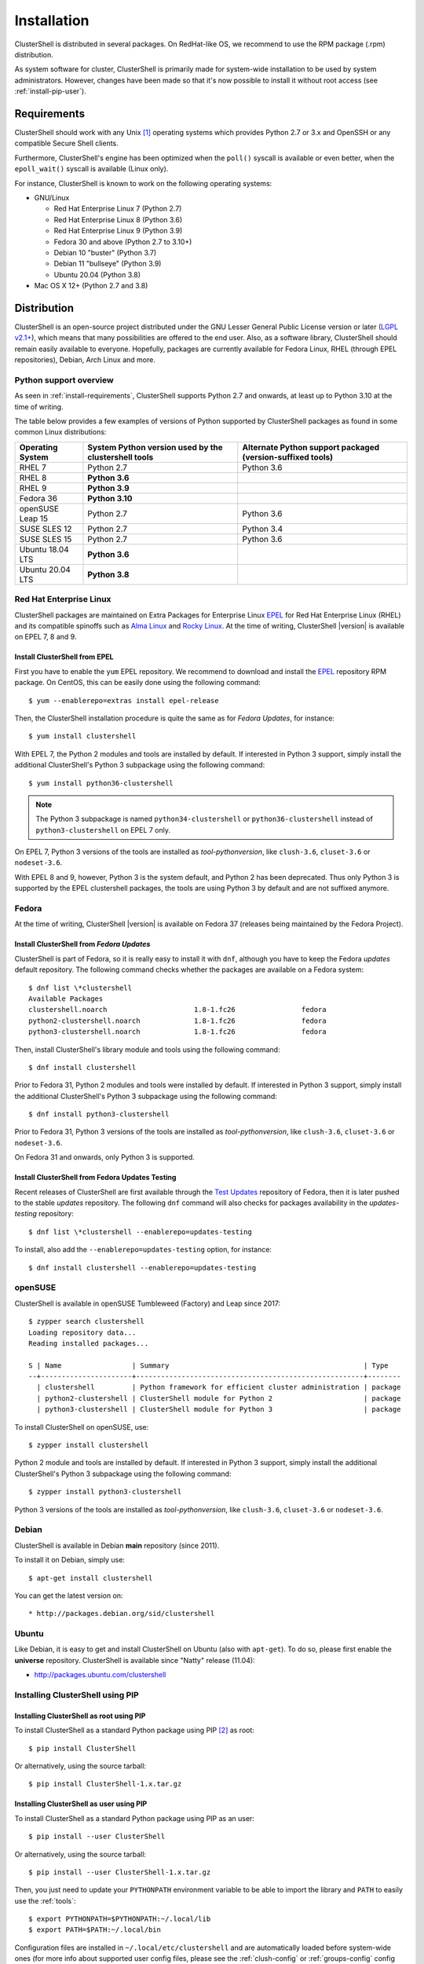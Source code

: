 .. highlight:: console

Installation
============

ClusterShell is distributed in several packages. On RedHat-like OS, we
recommend to use the RPM package (.rpm) distribution.

As system software for cluster, ClusterShell is primarily made for
system-wide installation to be used by system administrators. However,
changes have been made so that it's now possible to install it without
root access (see :ref:`install-pip-user`).

.. _install-requirements:

Requirements
------------

ClusterShell should work with any Unix [#]_ operating systems which provides
Python 2.7 or 3.x and OpenSSH or any compatible Secure Shell clients.

Furthermore, ClusterShell's engine has been optimized when the ``poll()``
syscall is available or even better, when the ``epoll_wait()`` syscall is
available (Linux only).

For instance, ClusterShell is known to work on the following operating systems:

* GNU/Linux

  * Red Hat Enterprise Linux 7 (Python 2.7)

  * Red Hat Enterprise Linux 8 (Python 3.6)

  * Red Hat Enterprise Linux 9 (Python 3.9)

  * Fedora 30 and above (Python 2.7 to 3.10+)

  * Debian 10 "buster" (Python 3.7)

  * Debian 11 "bullseye" (Python 3.9)

  * Ubuntu 20.04 (Python 3.8)

* Mac OS X 12+ (Python 2.7 and 3.8)

Distribution
------------

ClusterShell is an open-source project distributed under the GNU Lesser General
Public License version or later (`LGPL v2.1+`_), which means that many
possibilities are offered to the end user. Also, as a software library,
ClusterShell should remain easily available to everyone. Hopefully, packages are
currently available for Fedora Linux, RHEL (through EPEL repositories), Debian,
Arch Linux and more.

.. _install-python-support-overview:

Python support overview
^^^^^^^^^^^^^^^^^^^^^^^

As seen in :ref:`install-requirements`, ClusterShell supports Python 2.7 and
onwards, at least up to Python 3.10 at the time of writing.

The table below provides a few examples of versions of Python supported by
ClusterShell packages as found in some common Linux distributions:

+------------------+----------------------------+-----------------------------------+
| Operating        | System Python version used | Alternate Python support          |
| System           | by the clustershell tools  | packaged (version-suffixed tools) |
+==================+============================+===================================+
| RHEL 7           | Python 2.7                 | Python 3.6                        |
+------------------+----------------------------+-----------------------------------+
| RHEL 8           | **Python 3.6**             |                                   |
+------------------+----------------------------+-----------------------------------+
| RHEL 9           | **Python 3.9**             |                                   |
+------------------+----------------------------+-----------------------------------+
| Fedora 36        | **Python 3.10**            |                                   |
+------------------+----------------------------+-----------------------------------+
| openSUSE Leap 15 | Python 2.7                 | Python 3.6                        |
+------------------+----------------------------+-----------------------------------+
| SUSE SLES 12     | Python 2.7                 | Python 3.4                        |
+------------------+----------------------------+-----------------------------------+
| SUSE SLES 15     | Python 2.7                 | Python 3.6                        |
+------------------+----------------------------+-----------------------------------+
| Ubuntu 18.04 LTS | **Python 3.6**             |                                   |
+------------------+----------------------------+-----------------------------------+
| Ubuntu 20.04 LTS | **Python 3.8**             |                                   |
+------------------+----------------------------+-----------------------------------+

Red Hat Enterprise Linux
^^^^^^^^^^^^^^^^^^^^^^^^

ClusterShell packages are maintained on Extra Packages for Enterprise Linux
`EPEL`_ for Red Hat Enterprise Linux (RHEL) and its compatible spinoffs such
as `Alma Linux`_ and `Rocky Linux`_. At the time of writing, ClusterShell |version|
is available on EPEL 7, 8 and 9.


Install ClusterShell from EPEL
""""""""""""""""""""""""""""""

First you have to enable the ``yum`` EPEL repository. We recommend to download
and install the `EPEL`_ repository RPM package. On CentOS, this can be easily
done using the following command::

    $ yum --enablerepo=extras install epel-release

Then, the ClusterShell installation procedure is quite the same as for
*Fedora Updates*, for instance::

    $ yum install clustershell

With EPEL 7, the Python 2 modules and tools are installed by default. If
interested in Python 3 support, simply install the additional ClusterShell's
Python 3 subpackage using the following command::

    $ yum install python36-clustershell

.. note:: The Python 3 subpackage is named ``python34-clustershell`` or
          ``python36-clustershell`` instead of ``python3-clustershell``
          on EPEL 7 only.

On EPEL 7, Python 3 versions of the tools are installed as *tool-pythonversion*,
like ``clush-3.6``, ``cluset-3.6`` or ``nodeset-3.6``.

With EPEL 8 and 9, however, Python 3 is the system default, and Python 2 has
been deprecated. Thus only Python 3 is supported by the EPEL clustershell
packages, the tools are using Python 3 by default and are not suffixed anymore.

Fedora
^^^^^^

At the time of writing, ClusterShell |version| is available on Fedora 37
(releases being maintained by the Fedora Project).

Install ClusterShell from *Fedora Updates*
""""""""""""""""""""""""""""""""""""""""""

ClusterShell is part of Fedora, so it is really easy to install it with
``dnf``, although you have to keep the Fedora *updates* default repository.
The following command checks whether the packages are available on a Fedora
system::

    $ dnf list \*clustershell
    Available Packages
    clustershell.noarch                     1.8-1.fc26                fedora
    python2-clustershell.noarch             1.8-1.fc26                fedora
    python3-clustershell.noarch             1.8-1.fc26                fedora

Then, install ClusterShell's library module and tools using the following
command::

    $ dnf install clustershell

Prior to Fedora 31, Python 2 modules and tools were installed by default. If
interested in Python 3 support, simply install the additional ClusterShell's
Python 3 subpackage using the following command::

    $ dnf install python3-clustershell

Prior to Fedora 31, Python 3 versions of the tools are installed as
*tool-pythonversion*, like ``clush-3.6``, ``cluset-3.6`` or ``nodeset-3.6``.

On Fedora 31 and onwards, only Python 3 is supported.

Install ClusterShell from Fedora Updates Testing
""""""""""""""""""""""""""""""""""""""""""""""""

Recent releases of ClusterShell are first available through the
`Test Updates`_ repository of Fedora, then it is later pushed to the stable
*updates* repository. The following ``dnf`` command will also checks for
packages availability in the *updates-testing* repository::

    $ dnf list \*clustershell --enablerepo=updates-testing

To install, also add the ``--enablerepo=updates-testing`` option, for
instance::

    $ dnf install clustershell --enablerepo=updates-testing

openSUSE
^^^^^^^^

ClusterShell is available in openSUSE Tumbleweed (Factory) and Leap since 2017::

    $ zypper search clustershell
    Loading repository data...
    Reading installed packages...

    S | Name                 | Summary                                               | Type
    --+----------------------+-------------------------------------------------------+--------
      | clustershell         | Python framework for efficient cluster administration | package
      | python2-clustershell | ClusterShell module for Python 2                      | package
      | python3-clustershell | ClusterShell module for Python 3                      | package


To install ClusterShell on openSUSE, use::

    $ zypper install clustershell

Python 2 module and tools are installed by default. If interested in Python 3 support,
simply install the additional ClusterShell's Python 3 subpackage
using the following command::

    $ zypper install python3-clustershell

Python 3 versions of the tools are installed as *tool-pythonversion*, like
``clush-3.6``, ``cluset-3.6`` or ``nodeset-3.6``.

Debian
^^^^^^

ClusterShell is available in Debian **main** repository (since 2011).

To install it on Debian, simply use::

    $ apt-get install clustershell

You can get the latest version on::

* http://packages.debian.org/sid/clustershell


Ubuntu
^^^^^^

Like Debian, it is easy to get and install ClusterShell on Ubuntu (also with
``apt-get``). To do so, please first enable the **universe** repository.
ClusterShell is available since "Natty" release (11.04):

* http://packages.ubuntu.com/clustershell


Installing ClusterShell using PIP
^^^^^^^^^^^^^^^^^^^^^^^^^^^^^^^^^

Installing ClusterShell as root using PIP
"""""""""""""""""""""""""""""""""""""""""

To install ClusterShell as a standard Python package using PIP [#]_ as root::

    $ pip install ClusterShell

Or alternatively, using the source tarball::

    $ pip install ClusterShell-1.x.tar.gz


.. _install-pip-user:

Installing ClusterShell as user using PIP
"""""""""""""""""""""""""""""""""""""""""

To install ClusterShell as a standard Python package using PIP as an user::

    $ pip install --user ClusterShell

Or alternatively, using the source tarball::

    $ pip install --user ClusterShell-1.x.tar.gz

Then, you just need to update your ``PYTHONPATH`` environment variable to be
able to import the library and ``PATH`` to easily use the :ref:`tools`::

    $ export PYTHONPATH=$PYTHONPATH:~/.local/lib
    $ export PATH=$PATH:~/.local/bin

Configuration files are installed in ``~/.local/etc/clustershell`` and are
automatically loaded before system-wide ones (for more info about supported
user config files, please see the :ref:`clush-config` or :ref:`groups-config`
config sections).

.. _install-source:

Source
------

Current source is available through Git, use the following command to retrieve
the latest development version from the repository::

    $ git clone git@github.com:cea-hpc/clustershell.git


.. [#] Unix in the same sense of the *Availability: Unix* notes in the Python
   documentation
.. [#] pip is a tool for installing and managing Python packages, such as
   those found in the Python Package Index

.. _LGPL v2.1+: https://www.gnu.org/licenses/old-licenses/lgpl-2.1.en.html
.. _Test Updates: http://fedoraproject.org/wiki/QA/Updates_Testing
.. _EPEL: http://fedoraproject.org/wiki/EPEL
.. _Alma Linux: https://almalinux.org/
.. _Rocky Linux: https://rockylinux.org/
